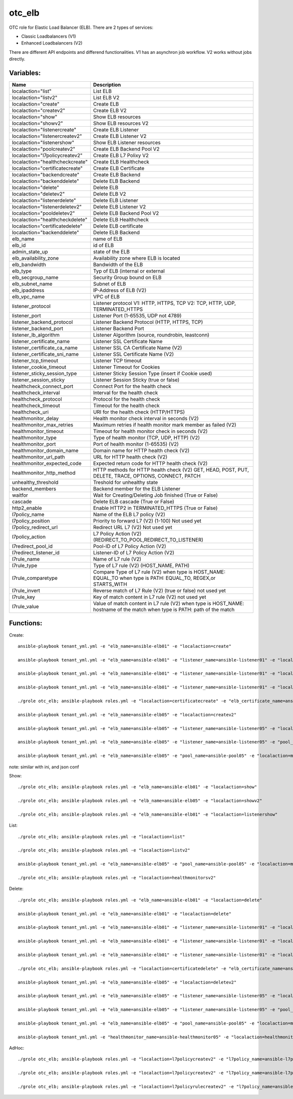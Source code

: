 otc_elb
=======

OTC role for Elastic Load Balancer (ELB). There are 2 types of services:

* Classic Loadbalancers (V1)
* Enhanced Loadbalancers (V2)

There are different API endpoints and differend functionalities. V1 has an asynchron job workflow. V2 works without jobs directly.

Variables:
^^^^^^^^^^

+------------------------------------+---------------------------------------------------------------+
| Name                               | Description                                                   |
+====================================+===============================================================+
| localaction="list"                 | List ELB                                                      |
+------------------------------------+---------------------------------------------------------------+
| localaction="listv2"               | List ELB V2                                                   |
+------------------------------------+---------------------------------------------------------------+
| localaction="create"               | Create ELB                                                    |
+------------------------------------+---------------------------------------------------------------+
| localaction="createv2"             | Create ELB V2                                                 |
+------------------------------------+---------------------------------------------------------------+
| localaction="show"                 | Show ELB resources                                            |
+------------------------------------+---------------------------------------------------------------+
| localaction="showv2"               | Show ELB resources V2                                         |
+------------------------------------+---------------------------------------------------------------+
| localaction="listenercreate"       | Create ELB Listener                                           |
+------------------------------------+---------------------------------------------------------------+
| localaction="listenercreatev2"     | Create ELB Listener V2                                        |
+------------------------------------+---------------------------------------------------------------+
| localaction="listenershow"         | Show ELB Listener resources                                   |
+------------------------------------+---------------------------------------------------------------+
| localaction="poolcreatev2"         | Create ELB Backend Pool V2                                    |
+------------------------------------+---------------------------------------------------------------+
| localaction="l7policycreatev2"     | Create ELB L7 Polixy V2                                       |
+------------------------------------+---------------------------------------------------------------+
| localaction="healthcheckcreate"    | Create ELB Healthcheck                                        |
+------------------------------------+---------------------------------------------------------------+
| localaction="certificatecreate"    | Create ELB Certificate                                        |
+------------------------------------+---------------------------------------------------------------+
| localaction="backendcreate"        | Create ELB Backend                                            |
+------------------------------------+---------------------------------------------------------------+
| localaction="backenddelete"        | Delete ELB Backend                                            |
+------------------------------------+---------------------------------------------------------------+
| localaction="delete"               | Delete ELB                                                    |
+------------------------------------+---------------------------------------------------------------+
| localaction="deletev2"             | Delete ELB V2                                                 |
+------------------------------------+---------------------------------------------------------------+
| localaction="listenerdelete"       | Delete ELB Listener                                           |
+------------------------------------+---------------------------------------------------------------+
| localaction="listenerdeletev2"     | Delete ELB Listener V2                                        |
+------------------------------------+---------------------------------------------------------------+
| localaction="pooldeletev2"         | Delete ELB Backend Pool V2                                    |
+------------------------------------+---------------------------------------------------------------+
| localaction="healthcheckdelete"    | Delete ELB Healthcheck                                        |
+------------------------------------+---------------------------------------------------------------+
| localaction="certificatedelete"    | Delete ELB certificate                                        |
+------------------------------------+---------------------------------------------------------------+
| localaction="backenddelete"        | Delete ELB Backend                                            |
+------------------------------------+---------------------------------------------------------------+
| elb_name                           | name of ELB                                                   |
+------------------------------------+---------------------------------------------------------------+
| elb_id                             | id of ELB                                                     |
+------------------------------------+---------------------------------------------------------------+
| admin_state_up                     | state of the ELB                                              |
+------------------------------------+---------------------------------------------------------------+
| elb_availability_zone              | Availability zone where ELB is located                        |
+------------------------------------+---------------------------------------------------------------+
| elb_bandwidth                      | Bandwidth of the ELB                                          |
+------------------------------------+---------------------------------------------------------------+
| elb_type                           | Typ of ELB (internal or external                              |
+------------------------------------+---------------------------------------------------------------+
| elb_secgroup_name                  | Security Group bound on ELB                                   |
+------------------------------------+---------------------------------------------------------------+
| elb_subnet_name                    | Subnet of ELB                                                 |
+------------------------------------+---------------------------------------------------------------+
| elb_ipaddress                      | IP-Address of ELB (V2)                                        |
+------------------------------------+---------------------------------------------------------------+
| elb_vpc_name                       | VPC of ELB                                                    |
+------------------------------------+---------------------------------------------------------------+
| listener_protocol                  | Listener protocol                                             |
|                                    | V1: HTTP, HTTPS, TCP V2: TCP, HTTP, UDP, TERMINATED_HTTPS     |
+------------------------------------+---------------------------------------------------------------+
| listener_port                      | Listener Port (1-65535, UDP not 4789)                         |
+------------------------------------+---------------------------------------------------------------+
| listener_backend_protocol          | Listener Backend Protocol (HTTP, HTTPS, TCP)                  |
+------------------------------------+---------------------------------------------------------------+
| listener_backend_port              | Listener Backend Port                                         |
+------------------------------------+---------------------------------------------------------------+
| listener_lb_algorithm              | Listener Algorithm (source,  roundrobin, leastconn)           |
+------------------------------------+---------------------------------------------------------------+
| listener_certificate_name          | Listener SSL Certificate Name                                 |
+------------------------------------+---------------------------------------------------------------+
| listener_certificate_ca_name       | Listener SSL CA Certificate Name (V2)                         |
+------------------------------------+---------------------------------------------------------------+
| listener_certificate_sni_name      | Listener SSL Certificate Name (V2)                            |
+------------------------------------+---------------------------------------------------------------+
| listener_tcp_timeout               | Listener TCP timeout                                          |
+------------------------------------+---------------------------------------------------------------+
| listener_cookie_timeout            | Listener Timeout for Cookies                                  |
+------------------------------------+---------------------------------------------------------------+
| listener_sticky_session_type       | Listener Sticky Session Type (insert if Cookie used)          |
+------------------------------------+---------------------------------------------------------------+
| listener_session_sticky            | Listener Session Sticky (true or false)                       |
+------------------------------------+---------------------------------------------------------------+
| healthcheck_connect_port           | Connect Port for the health check                             |
+------------------------------------+---------------------------------------------------------------+
| healthcheck_interval               | Interval for the health check                                 |
+------------------------------------+---------------------------------------------------------------+
| healthcheck_protocol               | Protocol for the health check                                 |
+------------------------------------+---------------------------------------------------------------+
| healthcheck_timeout                | Timeout for the health check                                  |
+------------------------------------+---------------------------------------------------------------+
| healthcheck_uri                    | URI for the health check (HTTP/HTTPS)                         |
+------------------------------------+---------------------------------------------------------------+
| healthmonitor_delay                | Health monitor check interval in seconds (V2)                 |
+------------------------------------+---------------------------------------------------------------+
| healthmonitor_max_retries          | Maximum retries if health monitor mark member as failed (V2)  |
+------------------------------------+---------------------------------------------------------------+
| healthmonitor_timeout              | Timeout for health monitor check in seconds (V2)              |
+------------------------------------+---------------------------------------------------------------+
| healthmonitor_type                 | Type of health monitor (TCP, UDP, HTTP) (V2)                  |
+------------------------------------+---------------------------------------------------------------+
| healthmonitor_port                 | Port of health monitor (1-65535) (V2)                         |
+------------------------------------+---------------------------------------------------------------+
| healthmonitor_domain_name          | Domain name for HTTP health check (V2)                        |
+------------------------------------+---------------------------------------------------------------+
| healthmonitor_url_path             | URL for HTTP health check (V2)                                |
+------------------------------------+---------------------------------------------------------------+
| healthmonitor_expected_code        | Expected return code for HTTP health check (V2)               |
+------------------------------------+---------------------------------------------------------------+
| healthmonitor_http_method          | HTTP methods for HTTP health check (V2)                       |
|                                    | GET, HEAD, POST, PUT, DELETE, TRACE, OPTIONS, CONNECT, PATCH  |
+------------------------------------+---------------------------------------------------------------+
| unhealthy_threshold                | Treshold for unhealthy state                                  |
+------------------------------------+---------------------------------------------------------------+
| backend_members                    | Backend member for the ELB Listener                           |
+------------------------------------+---------------------------------------------------------------+
| waitfor                            | Wait for Creating/Deleting Job finished (True or False)       |
+------------------------------------+---------------------------------------------------------------+
| cascade                            | Delete ELB cascade (True or False)                            |
+------------------------------------+---------------------------------------------------------------+
| http2_enable                       | Enable HTTP2 in TERMINATED_HTTPS (True or False)              |
+------------------------------------+---------------------------------------------------------------+
| l7policy_name                      | Name of the ELB L7 policy  (V2)                               |
+------------------------------------+---------------------------------------------------------------+
| l7policy_position                  | Priority to forward L7 (V2) (1-100) Not used yet              |
+------------------------------------+---------------------------------------------------------------+
| l7policy_redirect_url              | Redirect URL L7 (V2) Not used yet                             |
+------------------------------------+---------------------------------------------------------------+
| l7policy_action                    | L7 Policy Action (V2) (REDIRECT_TO_POOL,REDIRECT_TO_LISTENER) |
+------------------------------------+---------------------------------------------------------------+
| l7redirect_pool_id                 | Pool-ID of L7 Policy Action (V2)                              |
+------------------------------------+---------------------------------------------------------------+
| l7redirect_listener_id             | Listener-ID of L7 Policy Action (V2)                          |
+------------------------------------+---------------------------------------------------------------+
| l7rule_name                        | Name of L7 rule (V2)                                          |
+------------------------------------+---------------------------------------------------------------+
| l7rule_type                        | Type of L7 rule (V2) (HOST_NAME, PATH)                        |
+------------------------------------+---------------------------------------------------------------+
| l7rule_comparetype                 | Compare Type of L7 rule (V2)                                  |
|                                    | when type is HOST_NAME: EQUAL_TO                              |
|                                    | when type is PATH: EQUAL_TO, REGEX,or STARTS_WITH             | 
+------------------------------------+---------------------------------------------------------------+
| l7rule_invert                      | Reverse match of L7 Rule (V2) (true or false) not used yet    |
+------------------------------------+---------------------------------------------------------------+
| l7rule_key                         | Key of match content in L7 rule (V2) not used yet             |
+------------------------------------+---------------------------------------------------------------+
| l7rule_value                       | Value of match content in L7 rule (V2)                        |
|                                    | when type is HOST_NAME: hostname of the match                 |
|                                    | when type is PATH: path of the match                          | 
+------------------------------------+---------------------------------------------------------------+

Functions:
^^^^^^^^^^

Create::

    ansible-playbook tenant_yml.yml -e "elb_name=ansible-elb01" -e "localaction=create"

    ansible-playbook tenant_yml.yml -e "elb_name=ansible-elb01" -e "listener_name=ansible-listener01" -e "localaction=listenercreate"

    ansible-playbook tenant_yml.yml -e "elb_name=ansible-elb01" -e "listener_name=ansible-listener01" -e "localaction=healthcheckcreate"

    ansible-playbook tenant_yml.yml -e "elb_name=ansible-elb01" -e "listener_name=ansible-listener01" -e "localaction=backendcreate"

    ./grole otc_elb; ansible-playbook roles.yml -e "localaction=certificatecreate" -e "elb_certificate_name=ansible-cert01" -e "elb_certificate_certificate_file=cert.pem" -e "elb_certificate_key_file=key.pem"

    ansible-playbook tenant_yml.yml -e "elb_name=ansible-elb05" -e "localaction=createv2"

    ansible-playbook tenant_yml.yml -e "elb_name=ansible-elb05" -e "listener_name=ansible-listener05" -e "localaction=listenercreatev2"

    ansible-playbook tenant_yml.yml -e "elb_name=ansible-elb05" -e "listener_name=ansible-listener05" -e "pool_name=ansible-pool05" -e "localaction=poolcreatev2

    ansible-playbook tenant_yml.yml -e "elb_name=ansible-elb05" -e "pool_name=ansible-pool05" -e "localaction=membercreatev2" -e "ecs_name=ansibl-test01"

note: similar with ini, and json conf


Show::

    ./grole otc_elb; ansible-playbook roles.yml -e "elb_name=ansible-elb01" -e "localaction=show"

    ./grole otc_elb; ansible-playbook roles.yml -e "elb_name=ansible-elb05" -e "localaction=showv2"

    ./grole otc_elb; ansible-playbook roles.yml -e "elb_name=ansible-elb01" -e "localaction=listenershow"

List::

    ./grole otc_elb; ansible-playbook roles.yml -e "localaction=list"

    ./grole otc_elb; ansible-playbook roles.yml -e "localaction=listv2"

    ansible-playbook tenant_yml.yml -e "elb_name=ansible-elb05" -e "pool_name=ansible-pool05" -e "localaction=membersv2"

    ./grole otc_elb; ansible-playbook roles.yml -e "localaction=healthmonitorsv2"

Delete::

    ./grole otc_elb; ansible-playbook roles.yml -e "elb_name=ansible-elb01" -e "localaction=delete"

    ansible-playbook tenant_yml.yml -e "elb_name=ansible-elb01" -e "localaction=delete"

    ansible-playbook tenant_yml.yml -e "elb_name=ansible-elb01" -e "listener_name=ansible-listener01" -e "localaction=listenerdelete"

    ansible-playbook tenant_yml.yml -e "elb_name=ansible-elb01" -e "listener_name=ansible-listener01" -e "localaction=healthcheckdelete"

    ansible-playbook tenant_yml.yml -e "elb_name=ansible-elb01" -e "listener_name=ansible-listener01" -e "localaction=backenddelete" -e "ecs_name=ansible-test02"

    ./grole otc_elb; ansible-playbook roles.yml -e "localaction=certificatedelete" -e "elb_certificate_name=ansible-cert01"

    ansible-playbook tenant_yml.yml -e "elb_name=ansible-elb05" -e "localaction=deletev2"

    ansible-playbook tenant_yml.yml -e "elb_name=ansible-elb05" -e "listener_name=ansible-listener05" -e "localaction=listenerdeletev2"

    ansible-playbook tenant_yml.yml -e "elb_name=ansible-elb05" -e "listener_name=ansible-listener05" -e "pool_name=ansible-pool05" -e "localaction=pooldeletev2"

    ansible-playbook tenant_yml.yml -e "elb_name=ansible-elb05" -e "pool_name=ansible-pool05" -e "localaction=memberdeletev2" -e "ecs_name=ansible-test01"

    ansible-playbook tenant_yml.yml -e "healthmonitor_name=ansible-healthmonitor05" -e "localaction=healthmonitordeletev2"

AdHoc::

    ./grole otc_elb; ansible-playbook roles.yml -e "localaction=l7policycreatev2" -e "l7policy_name=ansible-l7policy01" -e "listener_name=ansible-listener05" -e "l7policy_action=REDIRECT_TO_POOL" -e "l7redirect_pool_id=5dd15b59-1802-4bb8-b0b1-4d472c8af051"

    ./grole otc_elb; ansible-playbook roles.yml -e "localaction=l7policycreatev2" -e "l7policy_name=ansible-l7policy01" -e "listener_name=ansible-listener05" -e "l7policy_action=REDIRECT_TO_LISTENER" -e "l7redirect_listener_id=87d15b59-1802-4bb8-b0b1-4d472c8af062"

    ./grole otc_elb; ansible-playbook roles.yml -e "localaction=l7policyrulecreatev2" -e "l7policy_name=ansible-l7policy01" -e "l7rule_name=ansible-l7rule01" -e "l7rule_type=HOSTNAME" -e "l7rule_compare_type=EQUAL_TO" -e "l7rule_value=cloud.telekom.de"

